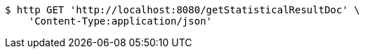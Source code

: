 [source,bash]
----
$ http GET 'http://localhost:8080/getStatisticalResultDoc' \
    'Content-Type:application/json'
----